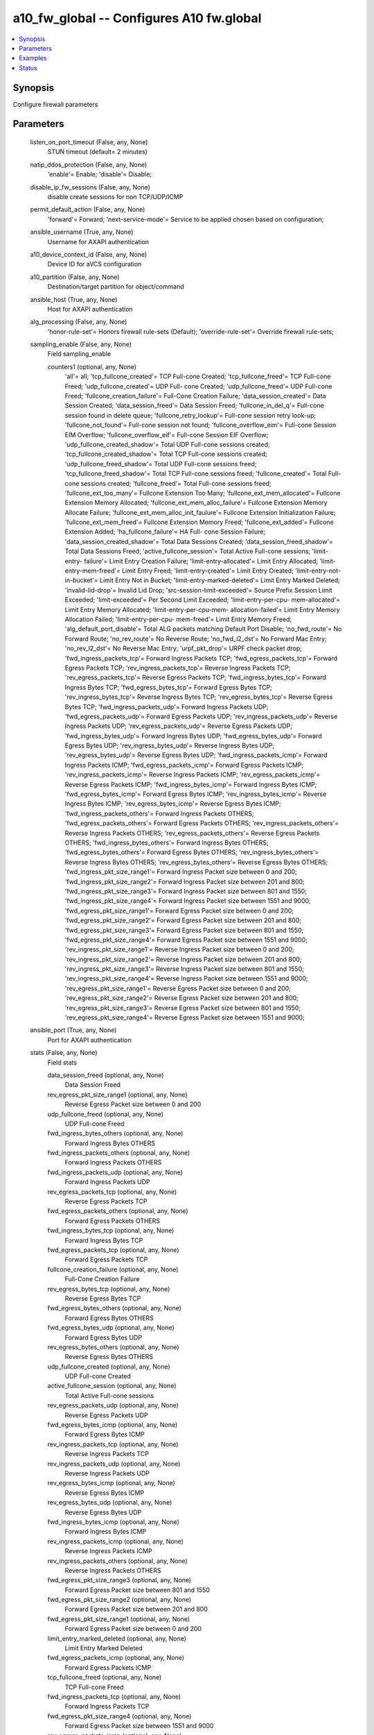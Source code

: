 .. _a10_fw_global_module:


a10_fw_global -- Configures A10 fw.global
=========================================

.. contents::
   :local:
   :depth: 1


Synopsis
--------

Configure firewall parameters






Parameters
----------

  listen_on_port_timeout (False, any, None)
    STUN timeout (default= 2 minutes)


  natip_ddos_protection (False, any, None)
    'enable'= Enable; 'disable'= Disable;


  disable_ip_fw_sessions (False, any, None)
    disable create sessions for non TCP/UDP/ICMP


  permit_default_action (False, any, None)
    'forward'= Forward; 'next-service-mode'= Service to be applied chosen based on configuration;


  ansible_username (True, any, None)
    Username for AXAPI authentication


  a10_device_context_id (False, any, None)
    Device ID for aVCS configuration


  a10_partition (False, any, None)
    Destination/target partition for object/command


  ansible_host (True, any, None)
    Host for AXAPI authentication


  alg_processing (False, any, None)
    'honor-rule-set'= Honors firewall rule-sets (Default); 'override-rule-set'= Override firewall rule-sets;


  sampling_enable (False, any, None)
    Field sampling_enable


    counters1 (optional, any, None)
      'all'= all; 'tcp_fullcone_created'= TCP Full-cone Created; 'tcp_fullcone_freed'= TCP Full-cone Freed; 'udp_fullcone_created'= UDP Full- cone Created; 'udp_fullcone_freed'= UDP Full-cone Freed; 'fullcone_creation_failure'= Full-Cone Creation Failure; 'data_session_created'= Data Session Created; 'data_session_freed'= Data Session Freed; 'fullcone_in_del_q'= Full-cone session found in delete queue; 'fullcone_retry_lookup'= Full-cone session retry look-up; 'fullcone_not_found'= Full-cone session not found; 'fullcone_overflow_eim'= Full-cone Session EIM Overflow; 'fullcone_overflow_eif'= Full-cone Session EIF Overflow; 'udp_fullcone_created_shadow'= Total UDP Full-cone sessions created; 'tcp_fullcone_created_shadow'= Total TCP Full-cone sessions created; 'udp_fullcone_freed_shadow'= Total UDP Full-cone sessions freed; 'tcp_fullcone_freed_shadow'= Total TCP Full-cone sessions freed; 'fullcone_created'= Total Full-cone sessions created; 'fullcone_freed'= Total Full-cone sessions freed; 'fullcone_ext_too_many'= Fullcone Extension Too Many; 'fullcone_ext_mem_allocated'= Fullcone Extension Memory Allocated; 'fullcone_ext_mem_alloc_failure'= Fullcone Extension Memory Allocate Failure; 'fullcone_ext_mem_alloc_init_faulure'= Fullcone Extension Initialization Failure; 'fullcone_ext_mem_freed'= Fullcone Extension Memory Freed; 'fullcone_ext_added'= Fullcone Extension Added; 'ha_fullcone_failure'= HA Full- cone Session Failure; 'data_session_created_shadow'= Total Data Sessions Created; 'data_session_freed_shadow'= Total Data Sessions Freed; 'active_fullcone_session'= Total Active Full-cone sessions; 'limit-entry- failure'= Limit Entry Creation Failure; 'limit-entry-allocated'= Limit Entry Allocated; 'limit-entry-mem-freed'= Limit Entry Freed; 'limit-entry-created'= Limit Entry Created; 'limit-entry-not-in-bucket'= Limit Entry Not in Bucket; 'limit-entry-marked-deleted'= Limit Entry Marked Deleted; 'invalid-lid-drop'= Invalid Lid Drop; 'src-session-limit-exceeded'= Source Prefix Session Limit Exceeded; 'limit-exceeded'= Per Second Limit Exceeded; 'limit-entry-per-cpu- mem-allocated'= Limit Entry Memory Allocated; 'limit-entry-per-cpu-mem- allocation-failed'= Limit Entry Memory Allocation Failed; 'limit-entry-per-cpu- mem-freed'= Limit Entry Memory Freed; 'alg_default_port_disable'= Total ALG packets matching Default Port Disable; 'no_fwd_route'= No Forward Route; 'no_rev_route'= No Reverse Route; 'no_fwd_l2_dst'= No Forward Mac Entry; 'no_rev_l2_dst'= No Reverse Mac Entry; 'urpf_pkt_drop'= URPF check packet drop; 'fwd_ingress_packets_tcp'= Forward Ingress Packets TCP; 'fwd_egress_packets_tcp'= Forward Egress Packets TCP; 'rev_ingress_packets_tcp'= Reverse Ingress Packets TCP; 'rev_egress_packets_tcp'= Reverse Egress Packets TCP; 'fwd_ingress_bytes_tcp'= Forward Ingress Bytes TCP; 'fwd_egress_bytes_tcp'= Forward Egress Bytes TCP; 'rev_ingress_bytes_tcp'= Reverse Ingress Bytes TCP; 'rev_egress_bytes_tcp'= Reverse Egress Bytes TCP; 'fwd_ingress_packets_udp'= Forward Ingress Packets UDP; 'fwd_egress_packets_udp'= Forward Egress Packets UDP; 'rev_ingress_packets_udp'= Reverse Ingress Packets UDP; 'rev_egress_packets_udp'= Reverse Egress Packets UDP; 'fwd_ingress_bytes_udp'= Forward Ingress Bytes UDP; 'fwd_egress_bytes_udp'= Forward Egress Bytes UDP; 'rev_ingress_bytes_udp'= Reverse Ingress Bytes UDP; 'rev_egress_bytes_udp'= Reverse Egress Bytes UDP; 'fwd_ingress_packets_icmp'= Forward Ingress Packets ICMP; 'fwd_egress_packets_icmp'= Forward Egress Packets ICMP; 'rev_ingress_packets_icmp'= Reverse Ingress Packets ICMP; 'rev_egress_packets_icmp'= Reverse Egress Packets ICMP; 'fwd_ingress_bytes_icmp'= Forward Ingress Bytes ICMP; 'fwd_egress_bytes_icmp'= Forward Egress Bytes ICMP; 'rev_ingress_bytes_icmp'= Reverse Ingress Bytes ICMP; 'rev_egress_bytes_icmp'= Reverse Egress Bytes ICMP; 'fwd_ingress_packets_others'= Forward Ingress Packets OTHERS; 'fwd_egress_packets_others'= Forward Egress Packets OTHERS; 'rev_ingress_packets_others'= Reverse Ingress Packets OTHERS; 'rev_egress_packets_others'= Reverse Egress Packets OTHERS; 'fwd_ingress_bytes_others'= Forward Ingress Bytes OTHERS; 'fwd_egress_bytes_others'= Forward Egress Bytes OTHERS; 'rev_ingress_bytes_others'= Reverse Ingress Bytes OTHERS; 'rev_egress_bytes_others'= Reverse Egress Bytes OTHERS; 'fwd_ingress_pkt_size_range1'= Forward Ingress Packet size between 0 and 200; 'fwd_ingress_pkt_size_range2'= Forward Ingress Packet size between 201 and 800; 'fwd_ingress_pkt_size_range3'= Forward Ingress Packet size between 801 and 1550; 'fwd_ingress_pkt_size_range4'= Forward Ingress Packet size between 1551 and 9000; 'fwd_egress_pkt_size_range1'= Forward Egress Packet size between 0 and 200; 'fwd_egress_pkt_size_range2'= Forward Egress Packet size between 201 and 800; 'fwd_egress_pkt_size_range3'= Forward Egress Packet size between 801 and 1550; 'fwd_egress_pkt_size_range4'= Forward Egress Packet size between 1551 and 9000; 'rev_ingress_pkt_size_range1'= Reverse Ingress Packet size between 0 and 200; 'rev_ingress_pkt_size_range2'= Reverse Ingress Packet size between 201 and 800; 'rev_ingress_pkt_size_range3'= Reverse Ingress Packet size between 801 and 1550; 'rev_ingress_pkt_size_range4'= Reverse Ingress Packet size between 1551 and 9000; 'rev_egress_pkt_size_range1'= Reverse Egress Packet size between 0 and 200; 'rev_egress_pkt_size_range2'= Reverse Egress Packet size between 201 and 800; 'rev_egress_pkt_size_range3'= Reverse Egress Packet size between 801 and 1550; 'rev_egress_pkt_size_range4'= Reverse Egress Packet size between 1551 and 9000;



  ansible_port (True, any, None)
    Port for AXAPI authentication


  stats (False, any, None)
    Field stats


    data_session_freed (optional, any, None)
      Data Session Freed


    rev_egress_pkt_size_range1 (optional, any, None)
      Reverse Egress Packet size between 0 and 200


    udp_fullcone_freed (optional, any, None)
      UDP Full-cone Freed


    fwd_ingress_bytes_others (optional, any, None)
      Forward Ingress Bytes OTHERS


    fwd_ingress_packets_others (optional, any, None)
      Forward Ingress Packets OTHERS


    fwd_ingress_packets_udp (optional, any, None)
      Forward Ingress Packets UDP


    rev_egress_packets_tcp (optional, any, None)
      Reverse Egress Packets TCP


    fwd_egress_packets_others (optional, any, None)
      Forward Egress Packets OTHERS


    fwd_ingress_bytes_tcp (optional, any, None)
      Forward Ingress Bytes TCP


    fwd_egress_packets_tcp (optional, any, None)
      Forward Egress Packets TCP


    fullcone_creation_failure (optional, any, None)
      Full-Cone Creation Failure


    rev_egress_bytes_tcp (optional, any, None)
      Reverse Egress Bytes TCP


    fwd_egress_bytes_others (optional, any, None)
      Forward Egress Bytes OTHERS


    fwd_egress_bytes_udp (optional, any, None)
      Forward Egress Bytes UDP


    rev_egress_bytes_others (optional, any, None)
      Reverse Egress Bytes OTHERS


    udp_fullcone_created (optional, any, None)
      UDP Full-cone Created


    active_fullcone_session (optional, any, None)
      Total Active Full-cone sessions


    rev_egress_packets_udp (optional, any, None)
      Reverse Egress Packets UDP


    fwd_egress_bytes_icmp (optional, any, None)
      Forward Egress Bytes ICMP


    rev_ingress_packets_tcp (optional, any, None)
      Reverse Ingress Packets TCP


    rev_ingress_packets_udp (optional, any, None)
      Reverse Ingress Packets UDP


    rev_egress_bytes_icmp (optional, any, None)
      Reverse Egress Bytes ICMP


    rev_egress_bytes_udp (optional, any, None)
      Reverse Egress Bytes UDP


    fwd_ingress_bytes_icmp (optional, any, None)
      Forward Ingress Bytes ICMP


    rev_ingress_packets_icmp (optional, any, None)
      Reverse Ingress Packets ICMP


    rev_ingress_packets_others (optional, any, None)
      Reverse Ingress Packets OTHERS


    fwd_egress_pkt_size_range3 (optional, any, None)
      Forward Egress Packet size between 801 and 1550


    fwd_egress_pkt_size_range2 (optional, any, None)
      Forward Egress Packet size between 201 and 800


    fwd_egress_pkt_size_range1 (optional, any, None)
      Forward Egress Packet size between 0 and 200


    limit_entry_marked_deleted (optional, any, None)
      Limit Entry Marked Deleted


    fwd_egress_packets_icmp (optional, any, None)
      Forward Egress Packets ICMP


    tcp_fullcone_freed (optional, any, None)
      TCP Full-cone Freed


    fwd_ingress_packets_tcp (optional, any, None)
      Forward Ingress Packets TCP


    fwd_egress_pkt_size_range4 (optional, any, None)
      Forward Egress Packet size between 1551 and 9000


    rev_egress_packets_icmp (optional, any, None)
      Reverse Egress Packets ICMP


    fwd_ingress_pkt_size_range3 (optional, any, None)
      Forward Ingress Packet size between 801 and 1550


    rev_egress_pkt_size_range4 (optional, any, None)
      Reverse Egress Packet size between 1551 and 9000


    rev_egress_pkt_size_range3 (optional, any, None)
      Reverse Egress Packet size between 801 and 1550


    rev_egress_pkt_size_range2 (optional, any, None)
      Reverse Egress Packet size between 201 and 800


    fwd_ingress_pkt_size_range4 (optional, any, None)
      Forward Ingress Packet size between 1551 and 9000


    tcp_fullcone_created (optional, any, None)
      TCP Full-cone Created


    fwd_egress_bytes_tcp (optional, any, None)
      Forward Egress Bytes TCP


    rev_egress_packets_others (optional, any, None)
      Reverse Egress Packets OTHERS


    fwd_ingress_pkt_size_range2 (optional, any, None)
      Forward Ingress Packet size between 201 and 800


    fwd_ingress_pkt_size_range1 (optional, any, None)
      Forward Ingress Packet size between 0 and 200


    limit_entry_created (optional, any, None)
      Limit Entry Created


    data_session_created (optional, any, None)
      Data Session Created


    rev_ingress_bytes_udp (optional, any, None)
      Reverse Ingress Bytes UDP


    rev_ingress_pkt_size_range4 (optional, any, None)
      Reverse Ingress Packet size between 1551 and 9000


    rev_ingress_bytes_icmp (optional, any, None)
      Reverse Ingress Bytes ICMP


    rev_ingress_pkt_size_range2 (optional, any, None)
      Reverse Ingress Packet size between 201 and 800


    rev_ingress_pkt_size_range3 (optional, any, None)
      Reverse Ingress Packet size between 801 and 1550


    rev_ingress_pkt_size_range1 (optional, any, None)
      Reverse Ingress Packet size between 0 and 200


    fwd_ingress_bytes_udp (optional, any, None)
      Forward Ingress Bytes UDP


    rev_ingress_bytes_tcp (optional, any, None)
      Reverse Ingress Bytes TCP


    fwd_ingress_packets_icmp (optional, any, None)
      Forward Ingress Packets ICMP


    rev_ingress_bytes_others (optional, any, None)
      Reverse Ingress Bytes OTHERS


    fwd_egress_packets_udp (optional, any, None)
      Forward Egress Packets UDP



  uuid (False, any, None)
    uuid of the object


  respond_to_user_mac (False, any, None)
    Use the user's source MAC for the next hop rather than the routing table (default= off)


  state (True, any, None)
    State of the object to be created.


  disable_app_list (False, any, None)
    Field disable_app_list


    disable_application_protocol (optional, any, None)
      Disable specific application protocol


    disable_application_category (optional, any, None)
      'aaa'= Protocol/application used for AAA (Authentification, Authorization and Accounting) purposes.; 'adult-content'= Adult content.; 'advertising'= Advertising networks and applications.; 'analytics-and-statistics'= user- analytics and statistics.; 'anonymizers-and-proxies'= Traffic-anonymization protocol/application.; 'audio-chat'= Protocol/application used for Audio Chat.; 'basic'= Protocols required for basic classification, e.g., ARP, HTTP; 'blog'= Blogging platform.; 'cdn'= Protocol/application used for Content-Delivery Networks.; 'chat'= Protocol/application used for Text Chat.; 'classified-ads'= Protocol/application used for Classified ads.; 'cloud-based-services'= SaaS and/or PaaS cloud based services.; 'crowdfunding'= Service for funding a project or venture by raising small amounts of money from a large number of people.; 'cryptocurrency'= Cryptocurrency.; 'database'= Database-specific protocols.; 'disposable-email'= Disposable email accounts.; 'ebook-reader'= Services for e-book readers.; 'email'= Native email protocol.; 'enterprise'= Protocol/application used in an enterprise network.; 'file-management'= Protocol/application designed specifically for file management and exchange, e.g., Dropbox, SMB; 'file-transfer'= Protocol that offers file transferring as a functionality as a secondary feature. e.g., Skype, Whatsapp; 'forum'= Online forum.; 'gaming'= Protocol/application used by games.; 'instant-messaging-and- multimedia-conferencing'= Protocol/application used for Instant messaging or multiconferencing.; 'internet-of-things'= Internet Of Things protocol/application.; 'mobile'= Mobile-specific protocol/application.; 'map- service'= Digital Maps service.; 'multimedia-streaming'= Protocol/application used for multimedia streaming.; 'networking'= Protocol used for (inter) networking purpose.; 'news-portal'= Protocol/application used for News Portals.; 'peer-to-peer'= Protocol/application used for Peer-to-peer purposes.; 'remote-access'= Protocol/application used for remote access.; 'scada'= SCADA (Supervisory control and data acquisition) protocols, all generations.; 'social-networks'= Social networking application.; 'software-update'= Auto- update protocol.; 'standards-based'= Protocol issued from standardized bodies such as IETF, ITU, IEEE, ETSI, OIF.; 'transportation'= Transportation.; 'video- chat'= Protocol/application used for Video Chat.; 'voip'= Application used for Voice over IP.; 'vpn-tunnels'= Protocol/application used for VPN or tunneling purposes.; 'web'= Application based on HTTP/HTTPS.; 'web-e-commerce'= Protocol/application used for E-commerce websites.; 'web-search-engines'= Protocol/application used for Web search portals.; 'web-websites'= Protocol/application used for Company Websites.; 'webmails'= Web email application.; 'web-ext-adult'= Web Extension Adult; 'web-ext-auctions'= Web Extension Auctions; 'web-ext-blogs'= Web Extension Blogs; 'web-ext-business- and-economy'= Web Extension Business and Economy; 'web-ext-cdns'= Web Extension CDNs; 'web-ext-collaboration'= Web Extension Collaboration; 'web-ext-computer- and-internet-info'= Web Extension Computer and Internet Info; 'web-ext- computer-and-internet-security'= Web Extension Computer and Internet Security; 'web-ext-dating'= Web Extension Dating; 'web-ext-educational-institutions'= Web Extension Educational Institutions; 'web-ext-entertainment-and-arts'= Web Extension Entertainment and Arts; 'web-ext-fashion-and-beauty'= Web Extension Fashion and Beauty; 'web-ext-file-share'= Web Extension File Share; 'web-ext- financial-services'= Web Extension Financial Services; 'web-ext-gambling'= Web Extension Gambling; 'web-ext-games'= Web Extension Games; 'web-ext-government'= Web Extension Government; 'web-ext-health-and-medicine'= Web Extension Health and Medicine; 'web-ext-individual-stock-advice-and-tools'= Web Extension Individual Stock Advice and Tools; 'web-ext-internet-portals'= Web Extension Internet Portals; 'web-ext-job-search'= Web Extension Job Search; 'web-ext- local-information'= Web Extension Local Information; 'web-ext-malware'= Web Extension Malware; 'web-ext-motor-vehicles'= Web Extension Motor Vehicles; 'web-ext-music'= Web Extension Music; 'web-ext-news'= Web Extension News; 'web- ext-p2p'= Web Extension P2P; 'web-ext-parked-sites'= Web Extension Parked Sites; 'web-ext-proxy-avoid-and-anonymizers'= Web Extension Proxy Avoid and Anonymizers; 'web-ext-real-estate'= Web Extension Real Estate; 'web-ext- reference-and-research'= Web Extension Reference and Research; 'web-ext-search- engines'= Web Extension Search Engines; 'web-ext-shopping'= Web Extension Shopping; 'web-ext-social-network'= Web Extension Social Network; 'web-ext- society'= Web Extension Society; 'web-ext-software'= Web Extension Software; 'web-ext-sports'= Web Extension Sports; 'web-ext-streaming-media'= Web Extension Streaming Media; 'web-ext-training-and-tools'= Web Extension Training and Tools; 'web-ext-translation'= Web Extension Translation; 'web-ext-travel'= Web Extension Travel; 'web-ext-web-advertisements'= Web Extension Web Advertisements; 'web-ext-web-based-email'= Web Extension Web based Email; 'web- ext-web-hosting'= Web Extension Web Hosting; 'web-ext-web-service'= Web Extension Web Service;



  ansible_password (True, any, None)
    Password for AXAPI authentication


  extended_matching (False, any, None)
    'disable'= Disable extended matching;









Examples
--------

.. code-block:: yaml+jinja

    





Status
------




- This module is not guaranteed to have a backwards compatible interface. *[preview]*


- This module is maintained by community.



Authors
~~~~~~~

- A10 Networks 2018

